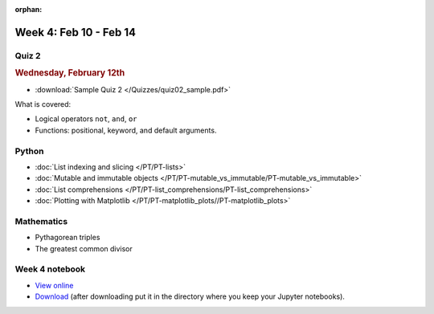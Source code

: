 :orphan:

Week 4: Feb 10 - Feb 14
=======================

Quiz 2
~~~~~~

.. rubric:: Wednesday, February 12th

* :download:`Sample Quiz 2 </Quizzes/quiz02_sample.pdf>`

What is covered:

* Logical operators ``not``, ``and``, ``or``
* Functions: positional, keyword, and default arguments.

.. 
    Comment
    Logistics
    ~~~~~~~~~
    * Project 1 feedback

Python
~~~~~~
* :doc:`List indexing and slicing </PT/PT-lists>`
* :doc:`Mutable and immutable objects </PT/PT-mutable_vs_immutable/PT-mutable_vs_immutable>`
* :doc:`List comprehensions </PT/PT-list_comprehensions/PT-list_comprehensions>`
* :doc:`Plotting with Matplotlib </PT/PT-matplotlib_plots//PT-matplotlib_plots>`

Mathematics
~~~~~~~~~~~

* Pythagorean triples
* The greatest common divisor

..
    Comment:
    Project 2
    ~~~~~~~~~

    .. Comment    
        .. rubric:: Due: Saturday, March 4, 11:59 PM.

    * :doc:`Pythagorean triples </Projects/pythagorean_triples/pythagorean_triples>`.


Week 4 notebook
~~~~~~~~~~~~~~~
- `View online <../_static/weekly_notebooks/week04_notebook.html>`_
- `Download <../_static/weekly_notebooks/week04_notebook.ipynb>`_ (after downloading put it in the directory where you keep your Jupyter notebooks).